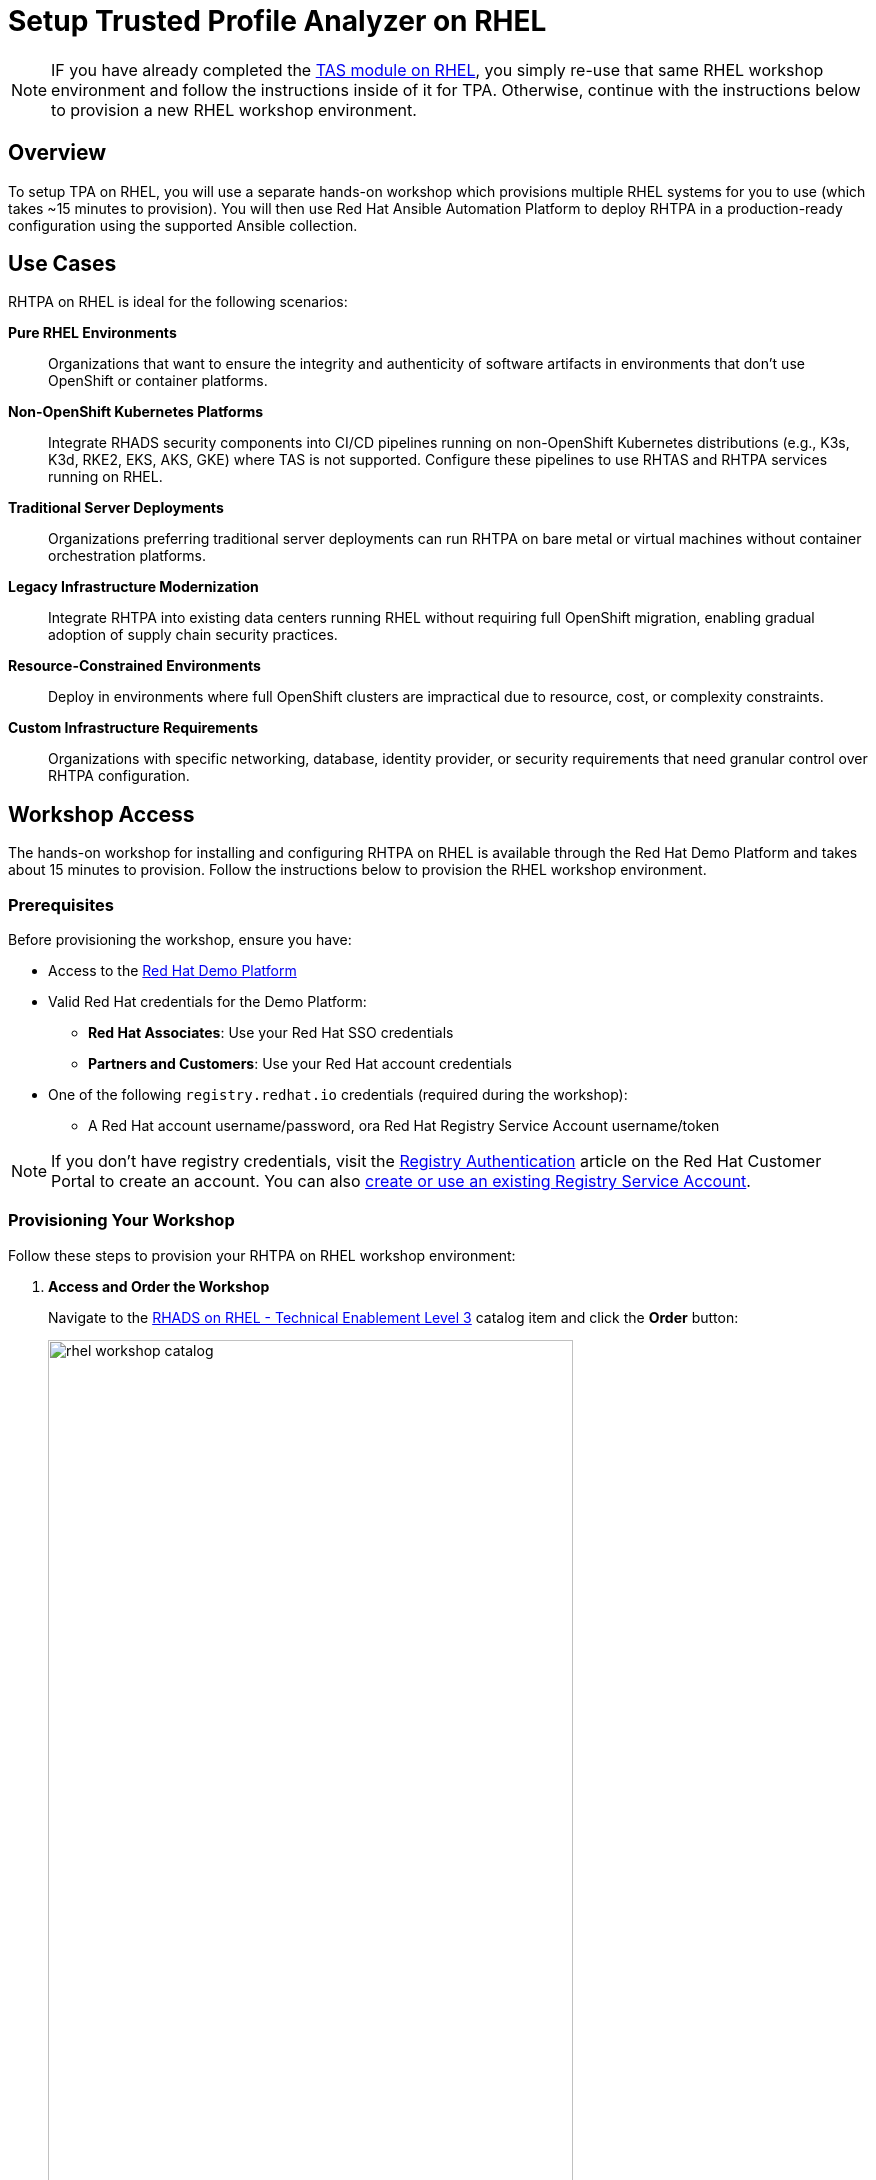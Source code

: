 = Setup Trusted Profile Analyzer on RHEL

[NOTE]
====
IF you have already completed the xref:setup-tas/setup-rhel.adoc[TAS module on RHEL], you simply re-use that same RHEL workshop environment and follow the instructions inside of it for TPA. Otherwise, continue with the instructions below to provision a new RHEL workshop environment.
====

== Overview

To setup TPA on RHEL, you will use a separate hands-on workshop which provisions multiple RHEL systems for you to use (which takes ~15 minutes to provision). You will then use Red Hat Ansible Automation Platform to deploy RHTPA in a production-ready configuration using the supported Ansible collection.

== Use Cases

RHTPA on RHEL is ideal for the following scenarios:

*Pure RHEL Environments*:: Organizations that want to ensure the integrity and authenticity of software artifacts in environments that don't use OpenShift or container platforms.

*Non-OpenShift Kubernetes Platforms*:: Integrate RHADS security components into CI/CD pipelines running on non-OpenShift Kubernetes distributions (e.g., K3s, K3d, RKE2, EKS, AKS, GKE) where TAS is not supported. Configure these pipelines to use RHTAS and RHTPA services running on RHEL.

*Traditional Server Deployments*:: Organizations preferring traditional server deployments can run RHTPA on bare metal or virtual machines without container orchestration platforms.

*Legacy Infrastructure Modernization*:: Integrate RHTPA into existing data centers running RHEL without requiring full OpenShift migration, enabling gradual adoption of supply chain security practices.

*Resource-Constrained Environments*:: Deploy in environments where full OpenShift clusters are impractical due to resource, cost, or complexity constraints.

*Custom Infrastructure Requirements*:: Organizations with specific networking, database, identity provider, or security requirements that need granular control over RHTPA configuration.

== Workshop Access

The hands-on workshop for installing and configuring RHTPA on RHEL is available through the Red Hat Demo Platform and takes about 15 minutes to provision. Follow the instructions below to provision the RHEL workshop environment.

=== Prerequisites

Before provisioning the workshop, ensure you have:

* Access to the https://demo.redhat.com[Red Hat Demo Platform]
* Valid Red Hat credentials for the Demo Platform:
** **Red Hat Associates**: Use your Red Hat SSO credentials
** **Partners and Customers**: Use your Red Hat account credentials
* One of the following `registry.redhat.io` credentials (required during the workshop):
** A Red Hat account username/password, ora Red Hat Registry Service Account username/token

[NOTE]
====
If you don't have registry credentials, visit the https://access.redhat.com/articles/RegistryAuthentication[Registry Authentication^] article on the Red Hat Customer Portal to create an account. You can also https://access.redhat.com/terms-based-registry/create[create or use an existing Registry Service Account^].
====

=== Provisioning Your Workshop

Follow these steps to provision your RHTPA on RHEL workshop environment:

. **Access and Order the Workshop**
+
Navigate to the https://catalog.demo.redhat.com/catalog?item=babylon-catalog-prod/openshift-cnv.etx-rhads.prod[RHADS on RHEL - Technical Enablement Level 3^] catalog item and click the *Order* button:
+
image::setup-tpa/rhel-workshop-catalog.png[width=80%]

. **Fill out the Form**
+
Once you click the *Order* button, you'll be presented with a provisioning form. Complete the following:
+
* *Activity*: _Practice / Enablement_
* *Purpose*: _Learning about the product_
* *Confirm* the important note at the bottom of the form.
* Click the *Order* button.
+
image::setup-tpa/rhel-workshop-form.png[width=80%]
+
[NOTE]
====
The workshop shouldn't take more than an hour to complete once provisioned. If you need more than 4 hours, you can adjust the auto-stop and/or auto-destroy times on the form. 
====

. **Wait for Provisioning to Complete**
+
* Provisioning typically takes 15-20 minutes
* You'll receive email notifications when provisioning starts and completes
* Monitor the status in your Red Hat Demo Platform dashboard on the _Services_ tab:
+
image::setup-tpa/rhel-workshop-provisioning.png[width=80%]

. **Access Workshop Instructions**
+
Once provisioning is complete:
+
* From the _Services_ tab, click on the name of the service:
+
image::setup-tpa/rhel-workshop-service.png[width=80%]
+
* Locate and click the **Showroom** link at the top (you won't need to use the other links presented, unless you want to explore the workshop environment in more detail):
+
image::setup-tpa/rhel-workshop-showroom.png[width=80%]
+   
* Follow the step-by-step instructions provided in the workshop
+
image::setup-tpa/rhel-workshop-instructions.png[width=80%]

When you finish this TPA on RHEL workshop, feel free to use the same workshop environment to complete the xref:setup-tas/setup-rhel.adoc[TAS workshop on RHEL] (you don't need to re-order the same catalog item again, just re-use the existing environment.)

== Next Steps

After completing the TPA workshop, you'll be ready to:

* Analyze software profiles for security vulnerabilities
* Ensure compliance with security policies
* Integrate with trusted software supply chain workflows
* Provide detailed reporting and analytics

* Explore the xref:tssc-tpa.adoc[Trusted Software Supply Chain with TPA] module for advanced use cases on OpenShift
